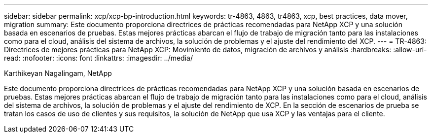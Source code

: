 ---
sidebar: sidebar 
permalink: xcp/xcp-bp-introduction.html 
keywords: tr-4863, 4863, tr4863, xcp, best practices, data mover, migration 
summary: Este documento proporciona directrices de prácticas recomendadas para NetApp XCP y una solución basada en escenarios de pruebas. Estas mejores prácticas abarcan el flujo de trabajo de migración tanto para las instalaciones como para el cloud, análisis del sistema de archivos, la solución de problemas y el ajuste del rendimiento del XCP. 
---
= TR-4863: Directrices de mejores prácticas para NetApp XCP: Movimiento de datos, migración de archivos y análisis
:hardbreaks:
:allow-uri-read: 
:nofooter: 
:icons: font
:linkattrs: 
:imagesdir: ../media/


Karthikeyan Nagalingam, NetApp

[role="lead"]
Este documento proporciona directrices de prácticas recomendadas para NetApp XCP y una solución basada en escenarios de pruebas. Estas mejores prácticas abarcan el flujo de trabajo de migración tanto para las instalaciones como para el cloud, análisis del sistema de archivos, la solución de problemas y el ajuste del rendimiento de XCP. En la sección de escenarios de prueba se tratan los casos de uso de clientes y sus requisitos, la solución de NetApp que usa XCP y las ventajas para el cliente.

